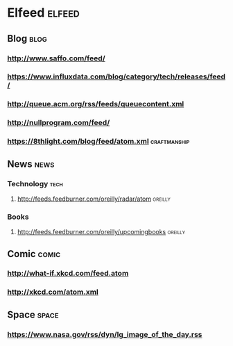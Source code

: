 * Elfeed                                                             :elfeed:
** Blog                                                                :blog:

*** http://www.saffo.com/feed/
*** https://www.influxdata.com/blog/category/tech/releases/feed/
*** http://queue.acm.org/rss/feeds/queuecontent.xml
*** http://nullprogram.com/feed/
*** https://8thlight.com/blog/feed/atom.xml                    :craftmanship:

** News                                                                :news:

*** Technology                                                         :tech:

**** http://feeds.feedburner.com/oreilly/radar/atom                 :oreilly:

*** Books

**** http://feeds.feedburner.com/oreilly/upcomingbooks                :oreilly:

** Comic                                                              :comic:

*** http://what-if.xkcd.com/feed.atom
*** http://xkcd.com/atom.xml

** Space                                                              :space:

*** https://www.nasa.gov/rss/dyn/lg_image_of_the_day.rss
